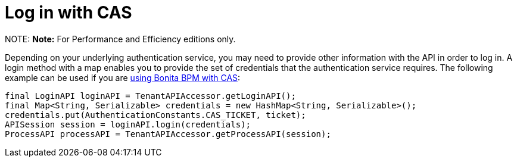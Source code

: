 = Log in with CAS

NOTE:
*Note:* For Performance and Efficiency editions only.


Depending on your underlying authentication service, you may need to provide other information with the API in order to log in. A login method with a map enables you to provide the set of credentials that the authentication service requires.
The following example can be used if you are xref:single-sign-on-with-cas.adoc[using Bonita BPM with CAS]:

[source,java]
----
final LoginAPI loginAPI = TenantAPIAccessor.getLoginAPI();
final Map<String, Serializable> credentials = new HashMap<String, Serializable>();
credentials.put(AuthenticationConstants.CAS_TICKET, ticket);
APISession session = loginAPI.login(credentials);
ProcessAPI processAPI = TenantAPIAccessor.getProcessAPI(session);
----
